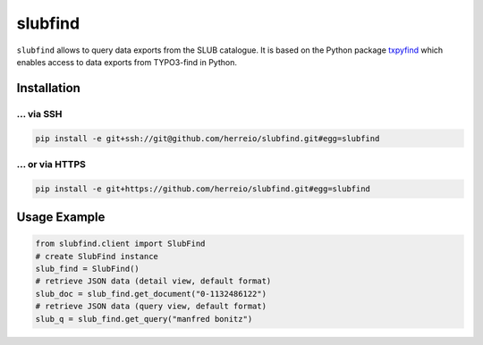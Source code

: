 ========
slubfind
========

``slubfind`` allows to query data exports from the SLUB catalogue. It is based on the
Python package `txpyfind <https://github.com/herreio/txpyfind>`_ which enables access
to data exports from TYPO3-find in Python.

Installation
============

... via SSH
~~~~~~~~~~~

.. code-block:: bash

   pip install -e git+ssh://git@github.com/herreio/slubfind.git#egg=slubfind

... or via HTTPS
~~~~~~~~~~~~~~~~

.. code-block:: bash

   pip install -e git+https://github.com/herreio/slubfind.git#egg=slubfind


Usage Example
=============

.. code-block:: python

   from slubfind.client import SlubFind
   # create SlubFind instance
   slub_find = SlubFind()
   # retrieve JSON data (detail view, default format)
   slub_doc = slub_find.get_document("0-1132486122")
   # retrieve JSON data (query view, default format)
   slub_q = slub_find.get_query("manfred bonitz")
